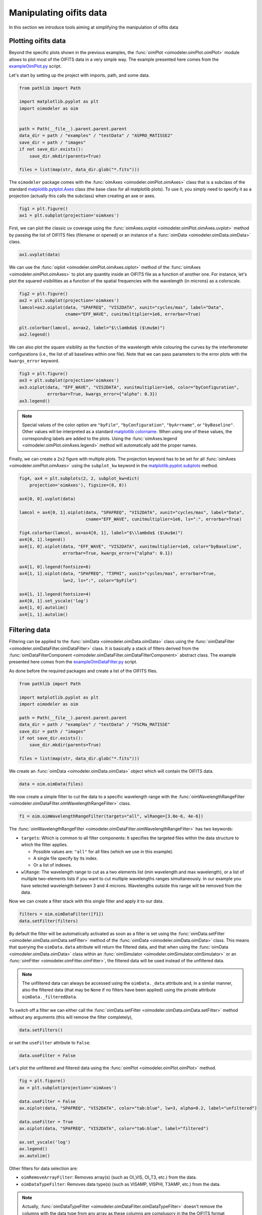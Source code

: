 ..  _manipulatingOifitsData:

Manipulating oifits data
------------------------

In this section we introduce tools aiming at simplifying the manipulation of oifits data


Plotting oifits data
^^^^^^^^^^^^^^^^^^^^

Beyond the specific plots shown in the previous examples, the
:func:`oimPlot <oimodeler.oimPlot.oimPlot>` module allows to plot most of the
OIFITS data in a very simple way. The example presented here comes from the
`exampleOimPlot.py <https://github.com/oimodeler/oimodeler/blob/main/examples/BasicExamples/exampleOimPlot.py>`_
script.

Let's start by setting up the project with imports, path, and some data.

.. code-block:: python 

    from pathlib import Path

    import matplotlib.pyplot as plt
    import oimodeler as oim


    path = Path(__file__).parent.parent.parent
    data_dir = path / "examples" / "testData" / "ASPRO_MATISSE2"
    save_dir = path / "images"
    if not save_dir.exists():
        save_dir.mkdir(parents=True)

    files = list(map(str, data_dir.glob("*.fits")))
    
The ``oimodeler`` package comes with the :func:`oimAxes <oimodeler.oimPlot.oimAxes>`
class that is a subclass of the standard `matplotlib.pytplot.Axes <https://matplotlib.org/stable/api/axes_api.html>`_
class (the base class for all matplotlib plots). To use it, you simply need to
specify it as a projection (actually this calls the subclass) when creating
an axe or axes.

.. code-block:: python 

    fig1 = plt.figure()
    ax1 = plt.subplot(projection='oimAxes')

   
First, we can plot the classic uv coverage using the
:func:`oimAxes.uvplot <oimodeler.oimPlot.oimAxes.uvplot>` method by passing the
list of OIFITS files (filename or opened) or an instance of a :func:`oimData <oimodeler.oimData.oimData>`
class.

.. code-block:: python 

    ax1.uvplot(data)

    
.. image:: ../../images/ExampleOimPlot_uv.png
  :alt: Alternative text     

    
We can use the :func:`oiplot <oimodeler.oimPlot.oimAxes.oiplot>` method of
the :func:`oimAxes <oimodeler.oimPlot.oimAxes>` to plot any quantity inside
an OIFITS file as a function of another one. For instance, let's plot the
squared visibilities as a function of the spatial frequencies with the wavelength
(in microns) as a colorscale.

.. code-block:: python
   
    fig2 = plt.figure()
    ax2 = plt.subplot(projection='oimAxes')
    lamcol=ax2.oiplot(data, "SPAFREQ", "VIS2DATA", xunit="cycles/mas", label="Data",
                      cname="EFF_WAVE", cunitmultiplier=1e6, errorbar=True)
                
    plt.colorbar(lamcol, ax=ax2, label="$\\lambda$ ($\mu$m)")
    ax2.legend()

    
.. image:: ../../images/ExampleOimPlot_v2.png
  :alt: Alternative text     
  
  
We can also plot the square visibility as the function of the wavelength while 
colouring the curves by the interferometer configurations (i.e., the list of all
baselines within one file). Note that we can pass parameters to the error plots
with the ``kwargs_error`` keyword.

.. code-block:: python

    fig3 = plt.figure()
    ax3 = plt.subplot(projection='oimAxes')
    ax3.oiplot(data, "EFF_WAVE", "VIS2DATA", xunitmultiplier=1e6, color="byConfiguration",
               errorbar=True, kwargs_error={"alpha": 0.3})
    ax3.legend()

  
.. image:: ../../images/ExampleOimPlot_v2Wl.png
  :alt: Alternative text       


.. note::
    Special values of the color option are ``"byFile"``, ``"byConfiguration"``,
    ``"byArrname"``, or ``"byBaseline"``. Other values will be interpreted as a
    standard `matplotlib colorname <https://matplotlib.org/stable/gallery/color/named_colors.html>`_.
    When using one of these values, the corresponding labels are added to the plots.
    Using the :func:`oimAxes.legend <oimodeler.oimPlot.oimAxes.legend>` method
    will automatically add the proper names.

  
Finally, we can create a ``2x2`` figure with multiple plots. The projection keyword
has to be set for all :func:`oimAxes <oimodeler.oimPlot.oimAxes>`
using the ``subplot_kw`` keyword in the
`matplotlib.pyplot.subplots <https://matplotlib.org/stable/api/_as_gen/matplotlib.pyplot.subplots.html>`_
method.

.. code-block:: python

    fig4, ax4 = plt.subplots(2, 2, subplot_kw=dict(
        projection='oimAxes'), figsize=(8, 8))

    ax4[0, 0].uvplot(data)

    lamcol = ax4[0, 1].oiplot(data, "SPAFREQ", "VIS2DATA", xunit="cycles/mas", label="Data",
                              cname="EFF_WAVE", cunitmultiplier=1e6, ls=":", errorbar=True)

    fig4.colorbar(lamcol, ax=ax4[0, 1], label="$\\lambda$ ($\mu$m)")
    ax4[0, 1].legend()
    ax4[1, 0].oiplot(data, "EFF_WAVE", "VIS2DATA", xunitmultiplier=1e6, color="byBaseline",
                     errorbar=True, kwargs_error={"alpha": 0.1})

    ax4[1, 0].legend(fontsize=6)
    ax4[1, 1].oiplot(data, "SPAFREQ", "T3PHI", xunit="cycles/mas", errorbar=True,
                     lw=2, ls=":", color="byFile")

    ax4[1, 1].legend(fontsize=4)
    ax4[0, 1].set_yscale('log')
    ax4[1, 0].autolim()
    ax4[1, 1].autolim()

    
.. image:: ../../images/ExampleOimPlot_multi.png
  :alt: Alternative text   
    


Filtering data
^^^^^^^^^^^^^^

Filtering can be applied to the :func:`oimData <oimodeler.oimData.oimData>` class
using the :func:`oimDataFilter <oimodeler.oimDataFilter.oimDataFilter>` class.
It is basically a stack of filters derived from the 
:func:`oimDataFilterComponent <oimodeler.oimDataFilter.oimDataFilterComponent>`
abstract class. The example presented here comes from the
`exampleOimDataFilter.py <https://github.com/oimodeler/oimodeler/blob/main/examples/BasicExamples/exampleOimDataFilter>`_
script.

As done before the required packages and create a list of the OIFITS files.  

.. code-block:: python 

    from pathlib import Path

    import matplotlib.pyplot as plt
    import oimodeler as oim

    path = Path(__file__).parent.parent.parent
    data_dir = path / "examples" / "testData" / "FSCMa_MATISSE"
    save_dir = path / "images"
    if not save_dir.exists():
        save_dir.mkdir(parents=True)

    files = list(map(str, data_dir.glob("*.fits")))

We create an :func:`oimData <oimodeler.oimData.oimData>` object which will contain
the OIFITS data. 

.. code-block:: python 
    
    data = oim.oimData(files)


We now create a simple filter to cut the data to a specific wavelength range with
the :func:`oimWavelengthRangeFilter <oimodeler.oimDataFilter.oimWavelengthRangeFilter>`
class. 

.. code-block:: python 
    
    f1 = oim.oimWavelengthRangeFilter(targets="all", wlRange=[3.0e-6, 4e-6])

    
The :func:`oimWavelengthRangeFilter <oimodeler.oimDataFilter.oimWavelengthRangeFilter>`
has two keywords:

- ``targets``: Which is common to all filter components: It specifies the targeted
  files within the data structure to which the filter applies.

  - Possible values are: ``"all"`` for all files (which we use in this example).
  - A single file specify by its index.
  - Or a list of indexes.

- ``wlRange``: The wavelength range to cut as a two elements list
  (min wavelength and max wavelength), or a list of multiple two-elements lists
  if you want to cut multiple wavelengths ranges simultaneously. In our example
  you have selected wavelength between 3 and 4 microns. Wavelengths outside this
  range will be removed from the data.
    
Now we can create a filter stack with this single filter and apply it to our data.

.. code-block:: python 

    filters = oim.oimDataFilter([f1])
    data.setFilter(filters)
    

By default the filter will be automatically activated as soon as a filter is set using
the :func:`oimData.setFilter <oimodeler.oimData.oimData.setFilter>` method
of the :func:`oimData <oimodeler.oimData.oimData>` class.
This means that querying the ``oimData.data`` attribute will return the filtered data,
and that when using the :func:`oimData <oimodeler.oimData.oimData>` class within
an :func:`oimSimulator <oimodeler.oimSimulator.oimSimulator>` or an
:func:`oimFitter <oimodeler.oimFitter.oimFitter>`, the filtered data will be used
instead of the unfiltered data. 

.. note::

    The unfiltered data can always be accessed using the ``oimData._data`` attribute
    and, in a similar manner, also the filtered data (that may be ``None`` if no filters
    have been applied) using the private attribute ``oimData._filteredData``.

   
To switch off a filter we can either call the :func:`oimData.setFilter <oimodeler.oimData.oimData.setFilter>`
method without any arguments (this will remove the filter completely),

.. code-block:: python 

    data.setFilters()


or set the ``useFilter`` attribute to ``False``.

.. code-block:: python 

    data.useFilter = False

    
Let's plot the unfiltered and filtered data using the :func:`oimPlot <oimodeler.oimPlot.oimPlot>`
method.

.. code-block:: python 

    fig = plt.figure()
    ax = plt.subplot(projection='oimAxes')

    data.useFilter = False
    ax.oiplot(data, "SPAFREQ", "VIS2DATA", color="tab:blue", lw=3, alpha=0.2, label="unfiltered")

    data.useFilter = True
    ax.oiplot(data, "SPAFREQ", "VIS2DATA", color="tab:blue", label="filtered")

    ax.set_yscale('log')
    ax.legend()
    ax.autolim()
    

.. image:: ../../images/ExampleFilter_wavelengthCut.png
  :alt: Alternative text 

  
Other filters for data selection are:

- ``oimRemoveArrayFilter``: Removes array(s) (such as OI_VIS, OI_T3, etc.) from the data. 
- ``oimDataTypeFilter``: Removes data type(s) (such as VISAMP, VISPHI, T3AMP, etc.)
  from the data.

.. note::
    Actually, :func:`oimDataTypeFilter <oimodeler.oimDataFilter.oimDataTypeFilter>`
    doesn't remove the columns with the data type from
    any array as these columns are complusory in the the OIFITS format definition.
    Instead, it is setting all the values of the column to zero which ``oimodeler``
    will recognize as empty for data simulation and model fitting. 


.. code-block:: python 

    f2 = oim.oimRemoveArrayFilter(targets="all", arr=["OI_VIS", "OI_FLUX"])         
    f3 = oim.oimDataTypeFilter(targets="all", dataType=["T3AMP"," T3PHI"])
    data.setFilter(oim.oimDataFilter([f1, f2, f3]))


Here, we create a new filter stack with the previous wavelength filter `f1`,
a filter `f2` for removing the array OI_VIS and OI_FLUX from the data, and a filter
`f3` removing the columns T3AMP and T3PHI. Basically, we only have the VIS2DATA left
in our OIFITS structure.

.. note::
    Removing T3AMP and T3PHI from the OI_T3 is equivalent for model-fitting to removing
    the array OI_T3. 
